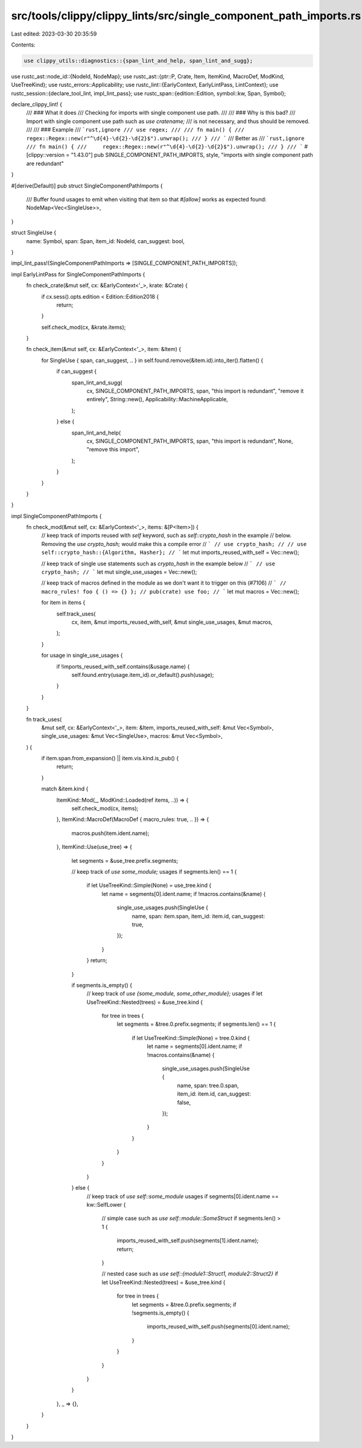 src/tools/clippy/clippy_lints/src/single_component_path_imports.rs
==================================================================

Last edited: 2023-03-30 20:35:59

Contents:

.. code-block:: rs

    use clippy_utils::diagnostics::{span_lint_and_help, span_lint_and_sugg};
use rustc_ast::node_id::{NodeId, NodeMap};
use rustc_ast::{ptr::P, Crate, Item, ItemKind, MacroDef, ModKind, UseTreeKind};
use rustc_errors::Applicability;
use rustc_lint::{EarlyContext, EarlyLintPass, LintContext};
use rustc_session::{declare_tool_lint, impl_lint_pass};
use rustc_span::{edition::Edition, symbol::kw, Span, Symbol};

declare_clippy_lint! {
    /// ### What it does
    /// Checking for imports with single component use path.
    ///
    /// ### Why is this bad?
    /// Import with single component use path such as `use cratename;`
    /// is not necessary, and thus should be removed.
    ///
    /// ### Example
    /// ```rust,ignore
    /// use regex;
    ///
    /// fn main() {
    ///     regex::Regex::new(r"^\d{4}-\d{2}-\d{2}$").unwrap();
    /// }
    /// ```
    /// Better as
    /// ```rust,ignore
    /// fn main() {
    ///     regex::Regex::new(r"^\d{4}-\d{2}-\d{2}$").unwrap();
    /// }
    /// ```
    #[clippy::version = "1.43.0"]
    pub SINGLE_COMPONENT_PATH_IMPORTS,
    style,
    "imports with single component path are redundant"
}

#[derive(Default)]
pub struct SingleComponentPathImports {
    /// Buffer found usages to emit when visiting that item so that `#[allow]` works as expected
    found: NodeMap<Vec<SingleUse>>,
}

struct SingleUse {
    name: Symbol,
    span: Span,
    item_id: NodeId,
    can_suggest: bool,
}

impl_lint_pass!(SingleComponentPathImports => [SINGLE_COMPONENT_PATH_IMPORTS]);

impl EarlyLintPass for SingleComponentPathImports {
    fn check_crate(&mut self, cx: &EarlyContext<'_>, krate: &Crate) {
        if cx.sess().opts.edition < Edition::Edition2018 {
            return;
        }

        self.check_mod(cx, &krate.items);
    }

    fn check_item(&mut self, cx: &EarlyContext<'_>, item: &Item) {
        for SingleUse { span, can_suggest, .. } in self.found.remove(&item.id).into_iter().flatten() {
            if can_suggest {
                span_lint_and_sugg(
                    cx,
                    SINGLE_COMPONENT_PATH_IMPORTS,
                    span,
                    "this import is redundant",
                    "remove it entirely",
                    String::new(),
                    Applicability::MachineApplicable,
                );
            } else {
                span_lint_and_help(
                    cx,
                    SINGLE_COMPONENT_PATH_IMPORTS,
                    span,
                    "this import is redundant",
                    None,
                    "remove this import",
                );
            }
        }
    }
}

impl SingleComponentPathImports {
    fn check_mod(&mut self, cx: &EarlyContext<'_>, items: &[P<Item>]) {
        // keep track of imports reused with `self` keyword, such as `self::crypto_hash` in the example
        // below. Removing the `use crypto_hash;` would make this a compile error
        // ```
        // use crypto_hash;
        //
        // use self::crypto_hash::{Algorithm, Hasher};
        // ```
        let mut imports_reused_with_self = Vec::new();

        // keep track of single use statements such as `crypto_hash` in the example below
        // ```
        // use crypto_hash;
        // ```
        let mut single_use_usages = Vec::new();

        // keep track of macros defined in the module as we don't want it to trigger on this (#7106)
        // ```
        // macro_rules! foo { () => {} };
        // pub(crate) use foo;
        // ```
        let mut macros = Vec::new();

        for item in items {
            self.track_uses(
                cx,
                item,
                &mut imports_reused_with_self,
                &mut single_use_usages,
                &mut macros,
            );
        }

        for usage in single_use_usages {
            if !imports_reused_with_self.contains(&usage.name) {
                self.found.entry(usage.item_id).or_default().push(usage);
            }
        }
    }

    fn track_uses(
        &mut self,
        cx: &EarlyContext<'_>,
        item: &Item,
        imports_reused_with_self: &mut Vec<Symbol>,
        single_use_usages: &mut Vec<SingleUse>,
        macros: &mut Vec<Symbol>,
    ) {
        if item.span.from_expansion() || item.vis.kind.is_pub() {
            return;
        }

        match &item.kind {
            ItemKind::Mod(_, ModKind::Loaded(ref items, ..)) => {
                self.check_mod(cx, items);
            },
            ItemKind::MacroDef(MacroDef { macro_rules: true, .. }) => {
                macros.push(item.ident.name);
            },
            ItemKind::Use(use_tree) => {
                let segments = &use_tree.prefix.segments;

                // keep track of `use some_module;` usages
                if segments.len() == 1 {
                    if let UseTreeKind::Simple(None) = use_tree.kind {
                        let name = segments[0].ident.name;
                        if !macros.contains(&name) {
                            single_use_usages.push(SingleUse {
                                name,
                                span: item.span,
                                item_id: item.id,
                                can_suggest: true,
                            });
                        }
                    }
                    return;
                }

                if segments.is_empty() {
                    // keep track of `use {some_module, some_other_module};` usages
                    if let UseTreeKind::Nested(trees) = &use_tree.kind {
                        for tree in trees {
                            let segments = &tree.0.prefix.segments;
                            if segments.len() == 1 {
                                if let UseTreeKind::Simple(None) = tree.0.kind {
                                    let name = segments[0].ident.name;
                                    if !macros.contains(&name) {
                                        single_use_usages.push(SingleUse {
                                            name,
                                            span: tree.0.span,
                                            item_id: item.id,
                                            can_suggest: false,
                                        });
                                    }
                                }
                            }
                        }
                    }
                } else {
                    // keep track of `use self::some_module` usages
                    if segments[0].ident.name == kw::SelfLower {
                        // simple case such as `use self::module::SomeStruct`
                        if segments.len() > 1 {
                            imports_reused_with_self.push(segments[1].ident.name);
                            return;
                        }

                        // nested case such as `use self::{module1::Struct1, module2::Struct2}`
                        if let UseTreeKind::Nested(trees) = &use_tree.kind {
                            for tree in trees {
                                let segments = &tree.0.prefix.segments;
                                if !segments.is_empty() {
                                    imports_reused_with_self.push(segments[0].ident.name);
                                }
                            }
                        }
                    }
                }
            },
            _ => {},
        }
    }
}


